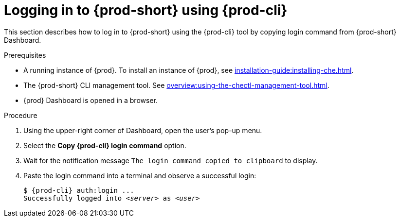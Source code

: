 [id="logging-in-to-{prod-id-short}-using-{prod-cli}_{context}"]
= Logging in to {prod-short} using {prod-cli}

This section describes how to log in to {prod-short} using the {prod-cli} tool by copying login command from {prod-short} Dashboard.

.Prerequisites

* A running instance of {prod}. To install an instance of {prod}, see xref:installation-guide:installing-che.adoc[].
* The {prod-short} CLI management tool. See xref:overview:using-the-chectl-management-tool.adoc[].
* {prod} Dashboard is opened in a browser.

.Procedure

. Using the upper-right corner of Dashboard, open the user's pop-up menu.

. Select the *Copy {prod-cli} login command* option.

. Wait for the notification message `The login command copied to clipboard` to display.

. Paste the login command into a terminal and observe a successful login:
+
[subs="+attributes,+quotes"]
----
$ {prod-cli} auth:login ...
Successfully logged into __<server>__ as __<user>__
----
